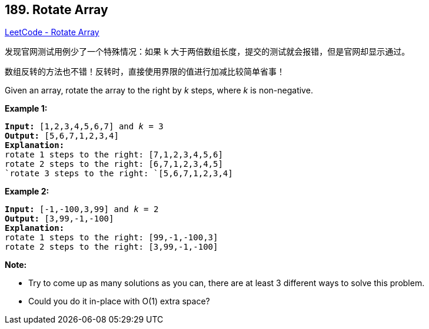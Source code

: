 == 189. Rotate Array

https://leetcode.com/problems/rotate-array/[LeetCode - Rotate Array]

发现官网测试用例少了一个特殊情况：如果 `k` 大于两倍数组长度，提交的测试就会报错，但是官网却显示通过。

数组反转的方法也不错！反转时，直接使用界限的值进行加减比较简单省事！

Given an array, rotate the array to the right by _k_ steps, where _k_ is non-negative.

*Example 1:*

[subs="verbatim,quotes,macros"]
----
*Input:* `[1,2,3,4,5,6,7]` and _k_ = 3
*Output:* `[5,6,7,1,2,3,4]`
*Explanation:*
rotate 1 steps to the right: `[7,1,2,3,4,5,6]`
rotate 2 steps to the right: `[6,7,1,2,3,4,5]
`rotate 3 steps to the right: `[5,6,7,1,2,3,4]`
----

*Example 2:*

[subs="verbatim,quotes,macros"]
----
*Input:* `[-1,-100,3,99]` and _k_ = 2
*Output:* [3,99,-1,-100]
*Explanation:* 
rotate 1 steps to the right: [99,-1,-100,3]
rotate 2 steps to the right: [3,99,-1,-100]
----

*Note:*


* Try to come up as many solutions as you can, there are at least 3 different ways to solve this problem.
* Could you do it in-place with O(1) extra space?

